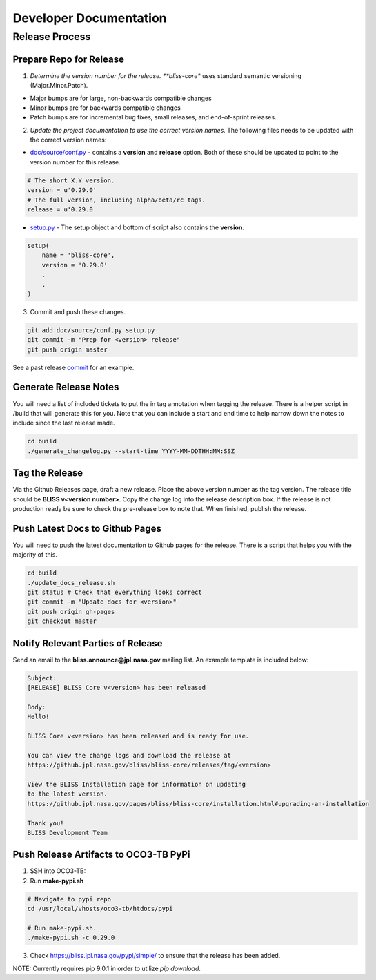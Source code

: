 Developer Documentation
=======================

Release Process
---------------

Prepare Repo for Release
^^^^^^^^^^^^^^^^^^^^^^^^

1. *Determine the version number for the release. **bliss-core** uses standard semantic versioning (Major.Minor.Patch).

* Major bumps are for large, non-backwards compatible changes
* Minor bumps are for backwards compatible changes
* Patch bumps are for incremental bug fixes, small releases, and end-of-sprint releases.

2. *Update the project documentation to use the correct version names.* The following files needs to be updated with the correct version names:

* `doc/source/conf.py <https://github.jpl.nasa.gov/bliss/bliss-core/blob/master/doc/source/conf.py>`_ - contains a **version** and **release** option. Both of these should be updated to point to the version number for this release.

.. code-block:: python

    # The short X.Y version.
    version = u'0.29.0'
    # The full version, including alpha/beta/rc tags.
    release = u'0.29.0

* `setup.py <https://github.jpl.nasa.gov/bliss/bliss-core/blob/master/setup.py>`_ - The setup object and bottom of script also contains the **version**.

.. code-block:: python

   setup(
       name = 'bliss-core',
       version = '0.29.0'
       .
       .
   )

3. Commit and push these changes.

.. code-block:: bash

   git add doc/source/conf.py setup.py
   git commit -m "Prep for <version> release"
   git push origin master

See a past release `commit <https://github.jpl.nasa.gov/bliss/bliss-core/commit/0503789dadfcfdeec450fd3cf3165f7bcfe05bfb>`_ for an example.

Generate Release Notes
^^^^^^^^^^^^^^^^^^^^^^

You will need a list of included tickets to put the in tag annotation when tagging the release. There is a helper script in /build that will generate this for you. Note that you can include a start and end time to help narrow down the notes to include since the last release made.

.. code-block:: bash

   cd build
   ./generate_changelog.py --start-time YYYY-MM-DDTHH:MM:SSZ

Tag the Release
^^^^^^^^^^^^^^^

Via the Github Releases page, draft a new release. Place the above version number as the tag version. The release title should be **BLISS v<version number>**. Copy the change log into the release description box. If the release is not production ready be sure to check the pre-release box to note that. When finished, publish the release.

Push Latest Docs to Github Pages
^^^^^^^^^^^^^^^^^^^^^^^^^^^^^^^^

You will need to push the latest documentation to Github pages for the release. There is a script that helps you with the majority of this.

.. code-block:: bash

   cd build
   ./update_docs_release.sh
   git status # Check that everything looks correct
   git commit -m "Update docs for <version>"
   git push origin gh-pages
   git checkout master

Notify Relevant Parties of Release
^^^^^^^^^^^^^^^^^^^^^^^^^^^^^^^^^^

Send an email to the **bliss.announce@jpl.nasa.gov** mailing list. An example template is included below:

.. code-block:: none
   
   Subject:
   [RELEASE] BLISS Core v<version> has been released
   
   Body:
   Hello!
   
   BLISS Core v<version> has been released and is ready for use.
   
   You can view the change logs and download the release at
   https://github.jpl.nasa.gov/bliss/bliss-core/releases/tag/<version>

   View the BLISS Installation page for information on updating
   to the latest version.
   https://github.jpl.nasa.gov/pages/bliss/bliss-core/installation.html#upgrading-an-installation
   
   Thank you!
   BLISS Development Team

Push Release Artifacts to OCO3-TB PyPi
^^^^^^^^^^^^^^^^^^^^^^^^^^^^^^^^^^^^^^

1. SSH into OCO3-TB:

2. Run **make-pypi.sh**

.. code-block:: bash

   # Navigate to pypi repo
   cd /usr/local/vhosts/oco3-tb/htdocs/pypi
   
   # Run make-pypi.sh.
   ./make-pypi.sh -c 0.29.0

3. Check https://bliss.jpl.nasa.gov/pypi/simple/ to ensure that the release has been added.

NOTE: Currently requires pip 9.0.1 in order to utilize `pip download`.
